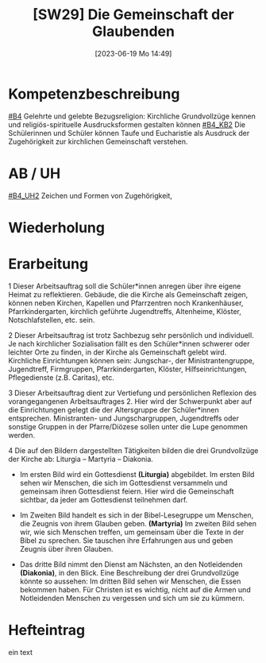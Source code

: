 #+title:      [SW29] Die Gemeinschaft der Glaubenden
#+date:       [2023-06-19 Mo 14:49]
#+filetags:   :01:sw29:
#+identifier: 20230619T144913


* Kompetenzbeschreibung
[[#B4]] Gelehrte und gelebte Bezugsreligion: Kirchliche Grundvollzüge kennen und religiös-spirituelle Ausdrucksformen gestalten können
[[#B4_KB2]] Die Schülerinnen und Schüler können Taufe und Eucharistie als Ausdruck der Zugehörigkeit zur kirchlichen Gemeinschaft verstehen.

* AB / UH 
[[#B4_UH2]] Zeichen und Formen von Zugehörigkeit,

* Wiederholung


* Erarbeitung
1 Dieser Arbeitsauftrag soll die Schüler*innen anregen über ihre eigene Heimat zu reflektieren. Gebäude, die die Kirche als Gemeinschaft zeigen, können neben Kirchen, Kapellen und Pfarrzentren noch Krankenhäuser, Pfarrkindergarten, kirchlich geführte Jugendtreffs, Altenheime, Klöster, Notschlafstellen, etc. sein.

2 Dieser Arbeitsauftrag ist trotz Sachbezug sehr persönlich und individuell. Je nach kirchlicher Sozialisation fällt es den Schüler*innen schwerer oder leichter Orte zu finden, in der Kirche als Gemeinschaft gelebt wird. Kirchliche Einrichtungen können sein: Jungschar-, der Ministrantengruppe, Jugendtreff, Firmgruppen, Pfarrkindergarten, Klöster, Hilfseinrichtungen, Pflegedienste (z.B. Caritas), etc.

3 Dieser Arbeitsauftrag dient zur Vertiefung und persönlichen Reflexion des vorangegangenen Arbeitsauftrages 2. Hier wird der Schwerpunkt aber auf die Einrichtungen gelegt die der Altersgruppe der Schüler*innen entsprechen. Ministranten- und Jungschargruppen, Jugendtreffs oder sonstige Gruppen in der Pfarre/Diözese sollen unter die Lupe genommen werden.

4 Die auf den Bildern dargestellten Tätigkeiten bilden die drei Grundvollzüge der Kirche ab: Liturgia – Martyria – Diakonia.

 - Im ersten Bild wird ein Gottesdienst *(Liturgia)* abgebildet.
   Im ersten Bild sehen wir Menschen, die sich im Gottesdienst versammeln und gemeinsam ihren Gottesdienst feiern. Hier wird die Gemeinschaft sichtbar, da jeder am Gottesdienst teilnehmen darf.
   
 - Im Zweiten Bild handelt es sich in der Bibel-Lesegruppe um Menschen, die Zeugnis von ihrem Glauben geben. *(Martyria)*
   Im zweiten Bild sehen wir, wie sich Menschen treffen, um gemeinsam über die Texte in der Bibel zu sprechen. Sie tauschen ihre Erfahrungen aus und geben Zeugnis über ihren Glauben.
   
 - Das dritte Bild nimmt den Dienst am Nächsten, an den Notleidenden *(Diakonia)*, in den Blick. Eine Beschreibung der drei Grundvollzüge könnte so aussehen:
   Im dritten Bild sehen wir Menschen, die Essen bekommen haben. Für Christen ist es wichtig, nicht auf die Armen und Notleidenden Menschen zu vergessen und sich um sie zu kümmern.

   
* Hefteintrag
ein text 
